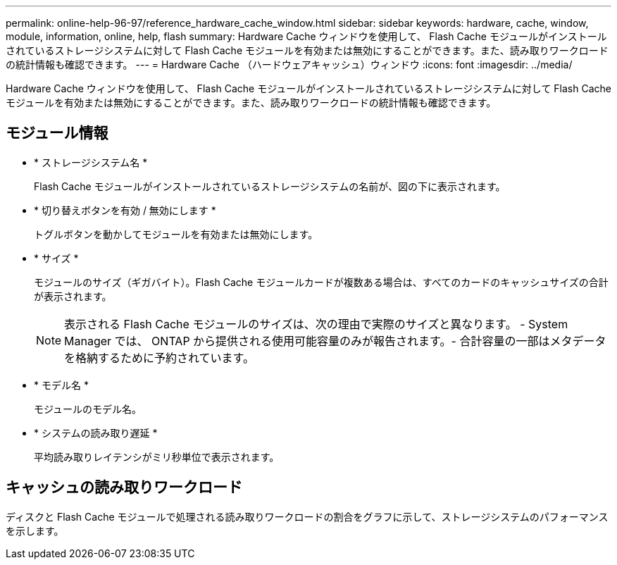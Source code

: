 ---
permalink: online-help-96-97/reference_hardware_cache_window.html 
sidebar: sidebar 
keywords: hardware, cache, window, module, information, online, help, flash 
summary: Hardware Cache ウィンドウを使用して、 Flash Cache モジュールがインストールされているストレージシステムに対して Flash Cache モジュールを有効または無効にすることができます。また、読み取りワークロードの統計情報も確認できます。 
---
= Hardware Cache （ハードウェアキャッシュ）ウィンドウ
:icons: font
:imagesdir: ../media/


[role="lead"]
Hardware Cache ウィンドウを使用して、 Flash Cache モジュールがインストールされているストレージシステムに対して Flash Cache モジュールを有効または無効にすることができます。また、読み取りワークロードの統計情報も確認できます。



== モジュール情報

* * ストレージシステム名 *
+
Flash Cache モジュールがインストールされているストレージシステムの名前が、図の下に表示されます。

* * 切り替えボタンを有効 / 無効にします *
+
トグルボタンを動かしてモジュールを有効または無効にします。

* * サイズ *
+
モジュールのサイズ（ギガバイト）。Flash Cache モジュールカードが複数ある場合は、すべてのカードのキャッシュサイズの合計が表示されます。

+
[NOTE]
====
表示される Flash Cache モジュールのサイズは、次の理由で実際のサイズと異なります。 - System Manager では、 ONTAP から提供される使用可能容量のみが報告されます。- 合計容量の一部はメタデータを格納するために予約されています。

====
* * モデル名 *
+
モジュールのモデル名。

* * システムの読み取り遅延 *
+
平均読み取りレイテンシがミリ秒単位で表示されます。





== キャッシュの読み取りワークロード

ディスクと Flash Cache モジュールで処理される読み取りワークロードの割合をグラフに示して、ストレージシステムのパフォーマンスを示します。
